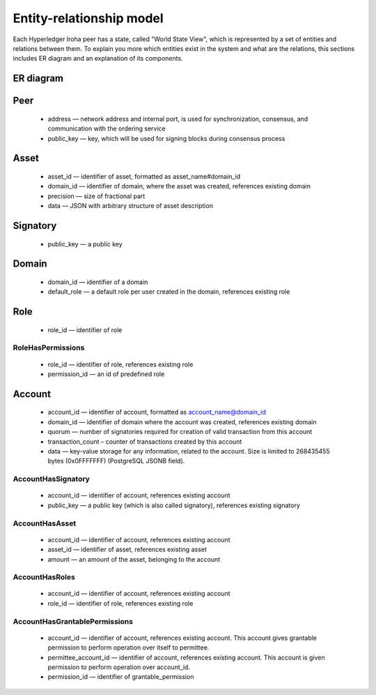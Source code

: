 Entity-relationship model
=========================

Each Hyperledger Iroha peer has a state, called "World State View",
which is represented by a set of entities and relations between them.
To explain you more which entities exist in the system and what are the relations,
this sections includes ER diagram and an explanation of its components.

ER diagram
----------

.. image:: ./../../image_assets/er-model.png

Peer
----

 - address — network address and internal port, is used for synchronization, consensus, and communication with the ordering service
 - public_key — key, which will be used for signing blocks during consensus process

Asset
-----

 - asset_id — identifier of asset, formatted as asset_name#domain_id
 - domain_id — identifier of domain, where the asset was created, references existing domain
 - precision — size of fractional part
 - data — JSON with arbitrary structure of asset description

Signatory
---------

 - public_key — a public key

Domain
------

 - domain_id — identifier of a domain
 - default_role — a default role per user created in the domain, references existing role

Role
----

 - role_id — identifier of role

RoleHasPermissions
^^^^^^^^^^^^^^^^^^

 - role_id — identifier of role, references existing role
 - permission_id — an id of predefined role

Account
-------

 - account_id — identifier of account, formatted as account_name@domain_id
 - domain_id — identifier of domain where the account was created, references existing domain 
 - quorum — number of signatories required for creation of valid transaction from this account
 - transaction_count – counter of transactions created by this account
 - data — key-value storage for any information, related to the account. Size is limited to 268435455 bytes (0x0FFFFFFF) (PostgreSQL JSONB field).

AccountHasSignatory
^^^^^^^^^^^^^^^^^^^

 - account_id — identifier of account, references existing account 
 - public_key — a public key (which is also called signatory), references existing signatory

AccountHasAsset
^^^^^^^^^^^^^^^

 - account_id — identifier of account, references existing account 
 - asset_id — identifier of asset, references existing asset
 - amount — an amount of the asset, belonging to the account

AccountHasRoles
^^^^^^^^^^^^^^^

 - account_id — identifier of account, references existing account 
 - role_id — identifier of role, references existing role

AccountHasGrantablePermissions
^^^^^^^^^^^^^^^^^^^^^^^^^^^^^^

 - account_id — identifier of account, references existing account. This account gives grantable permission to perform operation over itself to permittee.
 - permittee_account_id — identifier of account, references existing account. This account is given permission to perform operation over account_id.
 - permission_id — identifier of grantable_permission